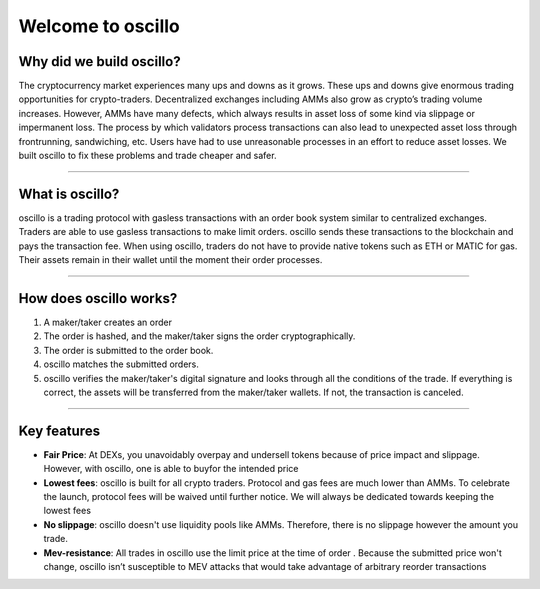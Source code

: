 ******************
Welcome to oscillo
******************

Why did we build oscillo?
#########################

The cryptocurrency market experiences many ups and downs as it grows. These ups and downs give enormous trading opportunities for crypto-traders. Decentralized exchanges including AMMs also grow as crypto’s trading volume increases. However, AMMs have many defects, which always results in asset loss of some kind via slippage or impermanent loss. The process by which validators process transactions can also lead to unexpected asset loss through frontrunning, sandwiching, etc. Users have had to use unreasonable processes in an effort to reduce asset losses. We built oscillo to fix these problems and trade cheaper and safer.

----

What is oscillo?
################

oscillo is a trading protocol with gasless transactions with an order book system similar to centralized exchanges. Traders are able to use gasless transactions to make limit orders. oscillo sends these transactions to the blockchain and pays the transaction fee. When using oscillo, traders do not have to provide native tokens such as ETH or MATIC for gas. Their assets remain in their wallet until the moment their order processes.

----

How does oscillo works?
#######################

#. A maker/taker creates an order
#. The order is hashed, and the maker/taker signs the order cryptographically.
#. The order is submitted to the order book.
#. oscillo matches the submitted orders.
#. oscillo verifies the maker/taker's digital signature and looks through all the conditions of the trade. If everything is correct, the assets will be transferred from the maker/taker wallets. If not, the transaction is canceled.

----

Key features
############

* **Fair Price**: At DEXs, you unavoidably overpay and undersell tokens because of price impact and slippage. However, with oscillo, one  is able to buyfor the intended price
* **Lowest fees**: oscillo is built for all crypto traders.  Protocol and gas fees are much lower than AMMs. To celebrate the launch, protocol fees will be waived until further notice. We will always be dedicated towards keeping the lowest fees
* **No slippage**: oscillo doesn't use liquidity pools like AMMs. Therefore, there is no slippage however the amount you trade.
* **Mev-resistance**: All trades in oscillo use the limit price at the time of order  . Because the submitted price won't change, oscillo isn’t susceptible to MEV attacks that would take advantage of arbitrary reorder transactions

